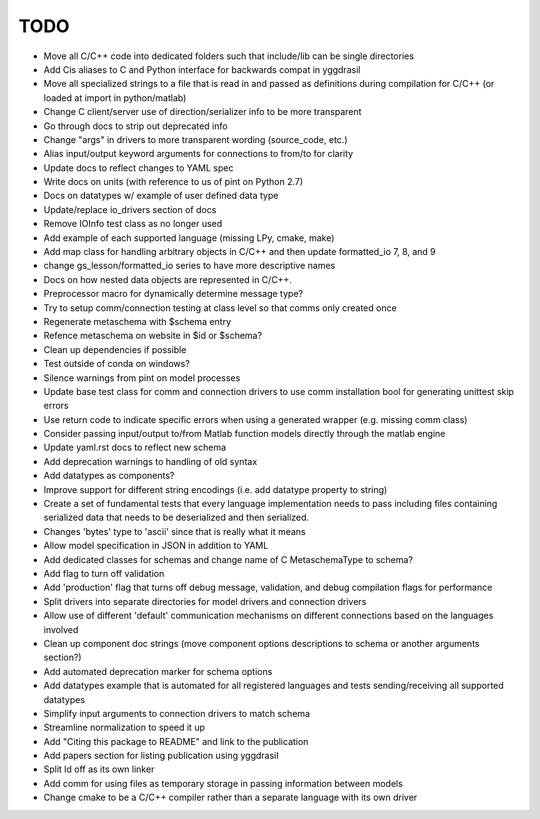 
TODO
====

* Move all C/C++ code into dedicated folders such that include/lib can be single directories
* Add Cis aliases to C and Python interface for backwards compat in yggdrasil
* Move all specialized strings to a file that is read in and passed as definitions during compilation for C/C++ (or loaded at import in python/matlab)
* Change C client/server use of direction/serializer info to be more transparent
* Go through docs to strip out deprecated info
* Change "args" in drivers to more transparent wording (source_code, etc.)
* Alias input/output keyword arguments for connections to from/to for clarity
* Update docs to reflect changes to YAML spec
* Write docs on units (with reference to us of pint on Python 2.7)
* Docs on datatypes w/ example of user defined data type
* Update/replace io_drivers section of docs
* Remove IOInfo test class as no longer used
* Add example of each supported language (missing LPy, cmake, make)
* Add map class for handling arbitrary objects in C/C++ and then update formatted_io 7, 8, and 9
* change gs_lesson/formatted_io series to have more descriptive names
* Docs on how nested data objects are represented in C/C++.
* Preprocessor macro for dynamically determine message type?
* Try to setup comm/connection testing at class level so that comms only created once
* Regenerate metaschema with $schema entry
* Refence metaschema on website in $id or $schema?
* Clean up dependencies if possible
* Test outside of conda on windows?
* Silence warnings from pint on model processes
* Update base test class for comm and connection drivers to use comm installation bool for generating unittest skip errors
* Use return code to indicate specific errors when using a generated wrapper (e.g. missing comm class)
* Consider passing input/output to/from Matlab function models directly through the matlab engine
* Update yaml.rst docs to reflect new schema
* Add deprecation warnings to handling of old syntax
* Add datatypes as components?
* Improve support for different string encodings (i.e. add datatype property to string)
* Create a set of fundamental tests that every language implementation needs to pass including files containing serialized data that needs to be deserialized and then serialized.
* Changes 'bytes' type to 'ascii' since that is really what it means
* Allow model specification in JSON in addition to YAML
* Add dedicated classes for schemas and change name of C MetaschemaType to schema?
* Add flag to turn off validation
* Add 'production' flag that turns off debug message, validation, and debug compilation flags for performance
* Split drivers into separate directories for model drivers and connection drivers
* Allow use of different 'default' communication mechanisms on different connections based on the languages involved
* Clean up component doc strings (move component options descriptions to schema or another arguments section?)
* Add automated deprecation marker for schema options
* Add datatypes example that is automated for all registered languages and tests sending/receiving all supported datatypes
* Simplify input arguments to connection drivers to match schema
* Streamline normalization to speed it up
* Add "Citing this package to README" and link to the publication
* Add papers section for listing publication using yggdrasil
* Split ld off as its own linker
* Add comm for using files as temporary storage in passing information between models
* Change cmake to be a C/C++ compiler rather than a separate language with its own driver
